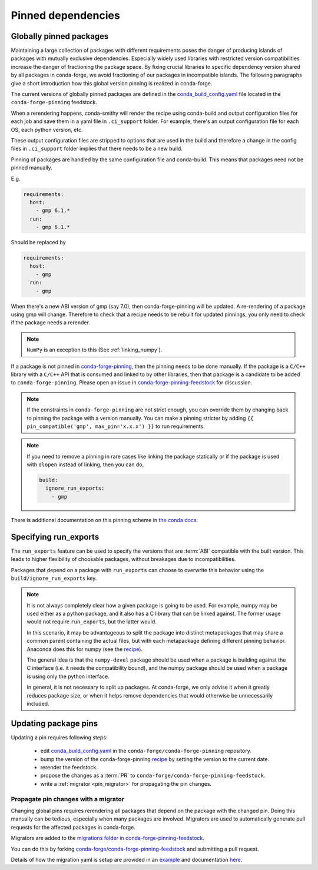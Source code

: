 .. _pinned_deps:

Pinned dependencies
*******************

.. _globally_pinned_packages:

Globally pinned packages
========================

Maintaining a large collection of packages with different requirements poses the danger of producing islands of packages with mutually exclusive dependencies.
Especially widely used libraries with restricted version compatibilities increase the danger of fractioning the package space.
By fixing crucial libraries to specific dependency version shared by all packages in conda-forge, we avoid fractioning of our packages in incompatible islands.
The following paragraphs give a short introduction how this global version pinning is realized in conda-forge.

The current versions of globally pinned packages are defined in the `conda_build_config.yaml <https://github.com/conda-forge/conda-forge-pinning-feedstock/blob/master/recipe/conda_build_config.yaml>`_ file located in the ``conda-forge-pinning`` feedstock.

When a rerendering happens, conda-smithy will render the recipe using conda-build and output configuration files for each job and save them in a yaml file in ``.ci_support`` folder. For example, there's an output configuration file for each OS, each python version, etc.

These output configuration files are stripped to options that are used in the build and therefore a change in the config files in ``.ci_support`` folder implies that there needs to be a new build.

Pinning of packages are handled by the same configuration file and conda-build. This means that packages need not be pinned manually.

E.g.

.. code-block:: yaml

    requirements:
      host:
        - gmp 6.1.*
      run:
        - gmp 6.1.*

Should be replaced by

.. code-block:: yaml

    requirements:
      host:
        - gmp
      run:
        - gmp

When there's a new ABI version of gmp (say 7.0), then conda-forge-pinning will be updated. A re-rendering of a package using gmp will change. Therefore to check that a recipe needs to be rebuilt for updated pinnings, you only need to check if the package needs a rerender.

.. note::

  ``NumPy`` is an exception to this (See :ref:`linking_numpy`).

If a package is not pinned in `conda-forge-pinning <https://github.com/conda-forge/conda-forge-pinning-feedstock/blob/master/recipe/conda_build_config.yaml>`_, then the pinning needs to be done manually. If the package is a ``C/C++`` library with a ``C/C++`` API that is consumed and linked to by other libraries, then that package is a candidate to be added to ``conda-forge-pinning``. Please open an issue in `conda-forge-pinning-feedstock <https://github.com/conda-forge/conda-forge-pinning-feedstock>`_ for discussion.

.. note::

  If the constraints in ``conda-forge-pinning`` are not strict enough, you can override them by changing back to pinning the package with a version manually. You can make a pinning stricter by adding ``{{ pin_compatible('gmp', max_pin='x.x.x') }}`` to run requirements.

.. note::

  If you need to remove a pinning in rare cases like linking the package statically or if the package is used with ``dlopen`` instead of linking, then you can do,

  .. code-block:: yaml

    build:
      ignore_run_exports:
        - gmp

There is additional documentation on this pinning scheme in `the conda docs <https://docs.conda.io/projects/conda-build/en/latest/source/variants.html#build-variants>`_.


Specifying run_exports
======================

The ``run_exports`` feature can be used to specify the versions that are :term:`ABI` compatible with the built version. This leads to higher flexibility of choosable packages, without breakages due to incompatibilities.

Packages that depend on a package with ``run_exports`` can choose to overwrite this behavior using the ``build/ignore_run_exports`` key.

.. note::

  It is not always completely clear how a given package is going to be used.
  For example, numpy may be used either as a python package, and it also has a C library that can be linked against.
  The former usage would not require ``run_exports``, but the latter would.

  In this scenario, it may be advantageous to split the package into distinct metapackages that may share a common parent containing the actual files, but with each metapackage defining different pinning behavior.
  Anaconda does this for numpy (see the `recipe <https://github.com/AnacondaRecipes/numpy-feedstock/blob/master/recipe/meta.yaml>`_).

  The general idea is that the ``numpy-devel`` package should be used when a package is building against the C interface (i.e. it needs the compatibility bound), and the numpy package should be used when a package is using only the python interface.

  In general, it is not necessary to split up packages. At conda-forge, we only advise it when it greatly reduces package size, or when it helps remove dependencies that would otherwise be unnecessarily included.


.. _update_pins:

Updating package pins
=====================

Updating a pin requires following steps:

 - edit `conda_build_config.yaml <https://github.com/conda-forge/conda-forge-pinning-feedstock/blob/master/recipe/conda_build_config.yaml>`__ in the ``conda-forge/conda-forge-pinning`` repository.
 - bump the version of the conda-forge-pinning `recipe <https://github.com/conda-forge/conda-forge-pinning-feedstock/blob/master/recipe/meta.yaml>`__ by setting the version to the current date.
 - rerender the feedstock.
 - propose the changes as a :term:`PR` to ``conda-forge/conda-forge-pinning-feedstock``.
 - write a :ref:`migrator <pin_migrator>` for propagating the pin changes.

.. _pin_migrator:

Propagate pin changes with a migrator
-------------------------------------

Changing global pins requires rerendering all packages that depend on the package with the changed pin. Doing this manually can be tedious, especially when many packages are involved.
Migrators are used to automatically generate pull requests for the affected packages in conda-forge.

Migrators are added to the `migrations folder in conda-forge-pinning-feedstock <https://github.com/conda-forge/conda-forge-pinning-feedstock/tree/master/recipe/migrations>`__.


You can do this by forking `conda-forge/conda-forge-pinning-feedstock <https://github.com/conda-forge/conda-forge-pinning-feedstock>`__ and submitting a pull request.

Details of how the migration yaml is setup are provided in an `example <https://github.com/conda-forge/conda-forge-pinning-feedstock/tree/master/recipe/migrations/example.exyaml>`__
and documentation `here <https://regro.github.io/cf-scripts/migrators.html#building-a-migration-yaml>`_.



